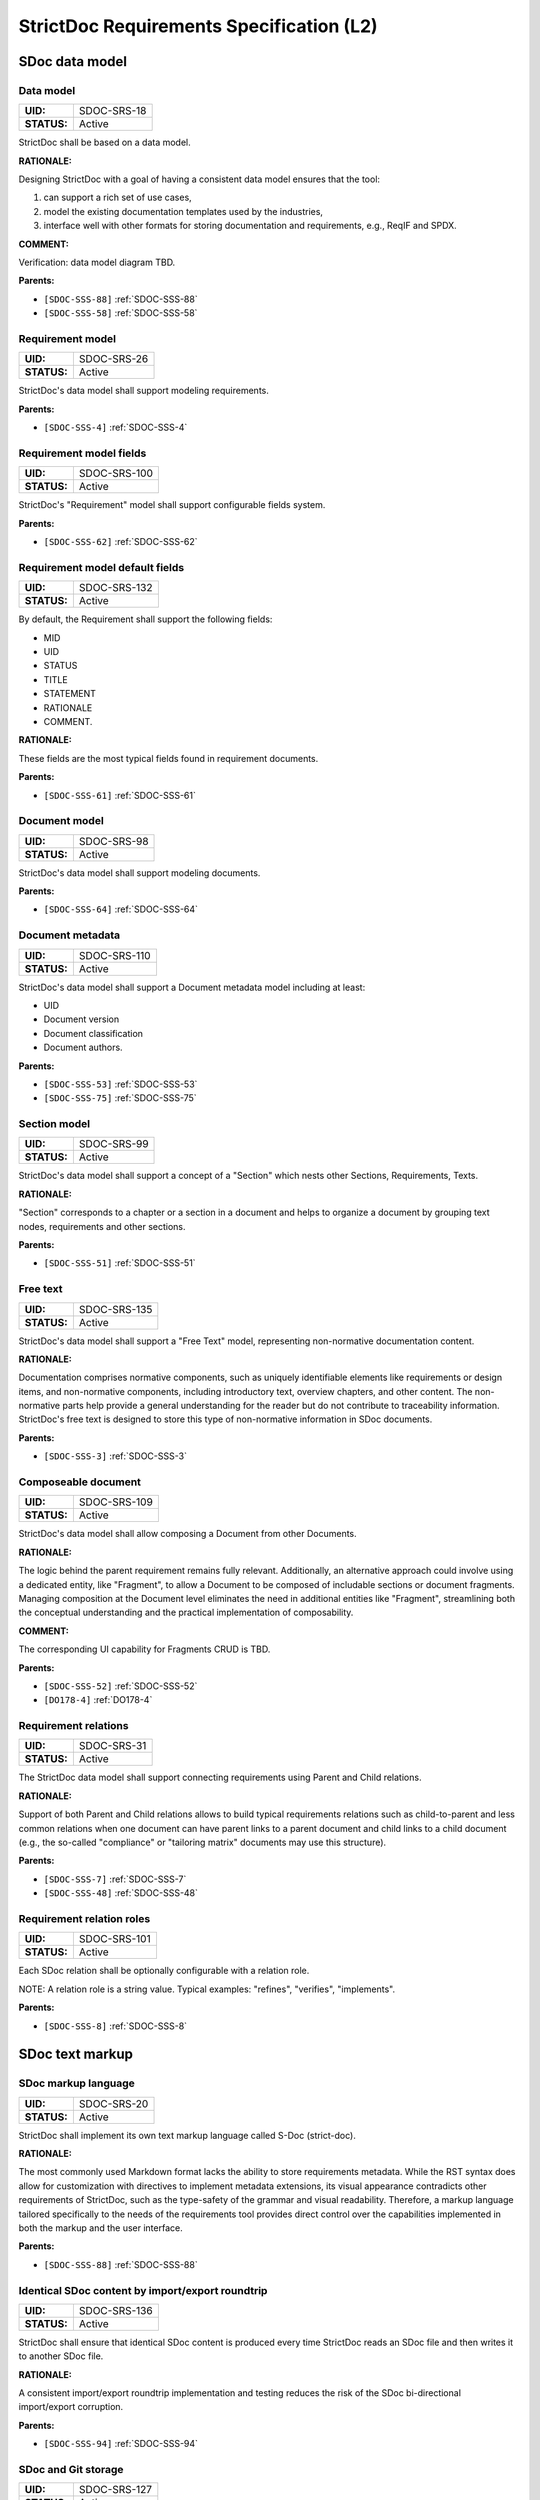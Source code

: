 StrictDoc Requirements Specification (L2)
$$$$$$$$$$$$$$$$$$$$$$$$$$$$$$$$$$$$$$$$$

SDoc data model
===============

.. _SDOC-SRS-18:

Data model
----------

.. list-table::
    :align: left
    :header-rows: 0

    * - **UID:**
      - SDOC-SRS-18
    * - **STATUS:**
      - Active

StrictDoc shall be based on a data model.

**RATIONALE:**

Designing StrictDoc with a goal of having a consistent data model ensures that the tool:

1) can support a rich set of use cases,
2) model the existing documentation templates used by the industries,
3) interface well with other formats for storing documentation and requirements, e.g., ReqIF and SPDX.

**COMMENT:**

Verification: data model diagram TBD.

**Parents:**

- ``[SDOC-SSS-88]`` :ref:`SDOC-SSS-88`
- ``[SDOC-SSS-58]`` :ref:`SDOC-SSS-58`

.. _SDOC-SRS-26:

Requirement model
-----------------

.. list-table::
    :align: left
    :header-rows: 0

    * - **UID:**
      - SDOC-SRS-26
    * - **STATUS:**
      - Active

StrictDoc's data model shall support modeling requirements.

**Parents:**

- ``[SDOC-SSS-4]`` :ref:`SDOC-SSS-4`

.. _SDOC-SRS-100:

Requirement model fields
------------------------

.. list-table::
    :align: left
    :header-rows: 0

    * - **UID:**
      - SDOC-SRS-100
    * - **STATUS:**
      - Active

StrictDoc's "Requirement" model shall support configurable fields system.

**Parents:**

- ``[SDOC-SSS-62]`` :ref:`SDOC-SSS-62`

.. _SDOC-SRS-132:

Requirement model default fields
--------------------------------

.. list-table::
    :align: left
    :header-rows: 0

    * - **UID:**
      - SDOC-SRS-132
    * - **STATUS:**
      - Active

By default, the Requirement shall support the following fields:

- MID
- UID
- STATUS
- TITLE
- STATEMENT
- RATIONALE
- COMMENT.

**RATIONALE:**

These fields are the most typical fields found in requirement documents.

**Parents:**

- ``[SDOC-SSS-61]`` :ref:`SDOC-SSS-61`

.. _SDOC-SRS-98:

Document model
--------------

.. list-table::
    :align: left
    :header-rows: 0

    * - **UID:**
      - SDOC-SRS-98
    * - **STATUS:**
      - Active

StrictDoc's data model shall support modeling documents.

**Parents:**

- ``[SDOC-SSS-64]`` :ref:`SDOC-SSS-64`

.. _SDOC-SRS-110:

Document metadata
-----------------

.. list-table::
    :align: left
    :header-rows: 0

    * - **UID:**
      - SDOC-SRS-110
    * - **STATUS:**
      - Active

StrictDoc's data model shall support a Document metadata model including at least:

- UID
- Document version
- Document classification
- Document authors.

**Parents:**

- ``[SDOC-SSS-53]`` :ref:`SDOC-SSS-53`
- ``[SDOC-SSS-75]`` :ref:`SDOC-SSS-75`

.. _SDOC-SRS-99:

Section model
-------------

.. list-table::
    :align: left
    :header-rows: 0

    * - **UID:**
      - SDOC-SRS-99
    * - **STATUS:**
      - Active

StrictDoc's data model shall support a concept of a "Section" which nests other Sections, Requirements, Texts.

**RATIONALE:**

"Section" corresponds to a chapter or a section in a document and helps to organize a document by grouping text nodes, requirements and other sections.

**Parents:**

- ``[SDOC-SSS-51]`` :ref:`SDOC-SSS-51`

.. _SDOC-SRS-135:

Free text
---------

.. list-table::
    :align: left
    :header-rows: 0

    * - **UID:**
      - SDOC-SRS-135
    * - **STATUS:**
      - Active

StrictDoc's data model shall support a "Free Text" model, representing non-normative documentation content.

**RATIONALE:**

Documentation comprises normative components, such as uniquely identifiable elements like requirements or design items, and non-normative components, including introductory text, overview chapters, and other content. The non-normative parts help provide a general understanding for the reader but do not contribute to traceability information. StrictDoc's free text is designed to store this type of non-normative information in SDoc documents.

**Parents:**

- ``[SDOC-SSS-3]`` :ref:`SDOC-SSS-3`

.. _SDOC-SRS-109:

Composeable document
--------------------

.. list-table::
    :align: left
    :header-rows: 0

    * - **UID:**
      - SDOC-SRS-109
    * - **STATUS:**
      - Active

StrictDoc's data model shall allow composing a Document from other Documents.

**RATIONALE:**

The logic behind the parent requirement remains fully relevant. Additionally, an alternative approach could involve using a dedicated entity, like "Fragment", to allow a Document to be composed of includable sections or document fragments. Managing composition at the Document level eliminates the need in additional entities like "Fragment", streamlining both the conceptual understanding and the practical implementation of composability.

**COMMENT:**

The corresponding UI capability for Fragments CRUD is TBD.

**Parents:**

- ``[SDOC-SSS-52]`` :ref:`SDOC-SSS-52`
- ``[DO178-4]`` :ref:`DO178-4`

.. _SDOC-SRS-31:

Requirement relations
---------------------

.. list-table::
    :align: left
    :header-rows: 0

    * - **UID:**
      - SDOC-SRS-31
    * - **STATUS:**
      - Active

The StrictDoc data model shall support connecting requirements using Parent and Child relations.

**RATIONALE:**

Support of both Parent and Child relations allows to build typical requirements relations such as child-to-parent and less common relations when one document can have parent links to a parent document and child links to a child document (e.g., the so-called "compliance" or "tailoring matrix" documents may use this structure).

**Parents:**

- ``[SDOC-SSS-7]`` :ref:`SDOC-SSS-7`
- ``[SDOC-SSS-48]`` :ref:`SDOC-SSS-48`

.. _SDOC-SRS-101:

Requirement relation roles
--------------------------

.. list-table::
    :align: left
    :header-rows: 0

    * - **UID:**
      - SDOC-SRS-101
    * - **STATUS:**
      - Active

Each SDoc relation shall be optionally configurable with a relation role.

NOTE: A relation role is a string value. Typical examples: "refines", "verifies", "implements".

**Parents:**

- ``[SDOC-SSS-8]`` :ref:`SDOC-SSS-8`

SDoc text markup
================

.. _SDOC-SRS-20:

SDoc markup language
--------------------

.. list-table::
    :align: left
    :header-rows: 0

    * - **UID:**
      - SDOC-SRS-20
    * - **STATUS:**
      - Active

StrictDoc shall implement its own text markup language called S-Doc (strict-doc).

**RATIONALE:**

The most commonly used Markdown format lacks the ability to store requirements metadata. While the RST syntax does allow for customization with directives to implement metadata extensions, its visual appearance contradicts other requirements of StrictDoc, such as the type-safety of the grammar and visual readability. Therefore, a markup language tailored specifically to the needs of the requirements tool provides direct control over the capabilities implemented in both the markup and the user interface.

**Parents:**

- ``[SDOC-SSS-88]`` :ref:`SDOC-SSS-88`

.. _SDOC-SRS-136:

Identical SDoc content by import/export roundtrip
-------------------------------------------------

.. list-table::
    :align: left
    :header-rows: 0

    * - **UID:**
      - SDOC-SRS-136
    * - **STATUS:**
      - Active

StrictDoc shall ensure that identical SDoc content is produced every time StrictDoc reads an SDoc file and then writes it to another SDoc file.

**RATIONALE:**

A consistent import/export roundtrip implementation and testing reduces the risk of the SDoc bi-directional import/export corruption.

**Parents:**

- ``[SDOC-SSS-94]`` :ref:`SDOC-SSS-94`

.. _SDOC-SRS-127:

SDoc and Git storage
--------------------

.. list-table::
    :align: left
    :header-rows: 0

    * - **UID:**
      - SDOC-SRS-127
    * - **STATUS:**
      - Active

StrictDoc shall assume and implement capabilities for storage of SDoc files using Git version control system.

**Parents:**

- ``[SDOC-SSS-87]`` :ref:`SDOC-SSS-87`
- ``[SDOC-SSS-33]`` :ref:`SDOC-SSS-33`
- ``[SDOC-SSS-84]`` :ref:`SDOC-SSS-84`
- ``[SDOC-SSS-94]`` :ref:`SDOC-SSS-94`

.. _SDOC-SRS-104:

SDoc file extension
-------------------

.. list-table::
    :align: left
    :header-rows: 0

    * - **UID:**
      - SDOC-SRS-104
    * - **STATUS:**
      - Active

The SDoc markup content shall be stored in files with .sdoc extension.

**RATIONALE:**

Given that the name of the model is S-Doc (strict-doc), it is reasonable to make the document files have the ``.sdoc`` extension. This helps to identify the document files.

**Parents:**

- ``[SDOC-SSS-80]`` :ref:`SDOC-SSS-80`

.. _SDOC-SRS-105:

One document per one SDoc file
------------------------------

.. list-table::
    :align: left
    :header-rows: 0

    * - **UID:**
      - SDOC-SRS-105
    * - **STATUS:**
      - Active

StrictDoc's SDoc file shall represent content of a single document.

**COMMENT:**

A "Document" corresponds to a "Document" of the SDoc data model.

**Parents:**

- ``[SDOC-SSS-64]`` :ref:`SDOC-SSS-64`
- ``[DO178-1]`` :ref:`DO178-1`

.. _SDOC-SRS-19:

Fixed grammar
-------------

.. list-table::
    :align: left
    :header-rows: 0

    * - **UID:**
      - SDOC-SRS-19
    * - **STATUS:**
      - Active

StrictDoc's markup language shall be based on a well-defined grammar.

**Parents:**

- ``[DO178-2]`` :ref:`DO178-2`
- ``[SDOC-SSS-55]`` :ref:`SDOC-SSS-55`
- ``[SDOC-SSS-54]`` :ref:`SDOC-SSS-54`
- ``[SDOC-SSS-94]`` :ref:`SDOC-SSS-94`

.. _SDOC-SRS-93:

Default grammar fields
----------------------

.. list-table::
    :align: left
    :header-rows: 0

    * - **UID:**
      - SDOC-SRS-93
    * - **STATUS:**
      - Active

The StrictDoc grammar shall have at least the following fields activated by default:

- UID
- STATUS
- LINKS (references to other requirements)
- TITLE
- STATEMENT
- RATIONALE
- COMMENT.

**Parents:**

- ``[SDOC-SSS-61]`` :ref:`SDOC-SSS-61`

.. _SDOC-SRS-21:

Custom grammar / fields
-----------------------

.. list-table::
    :align: left
    :header-rows: 0

    * - **UID:**
      - SDOC-SRS-21
    * - **STATUS:**
      - Active

The SDoc markup shall support custom grammars.

**RATIONALE:**

A custom grammar allows a user to define their own configuration of requirement fields.

**Parents:**

- ``[SDOC-SSS-62]`` :ref:`SDOC-SSS-62`

.. _SDOC-SRS-122:

Importable grammars
-------------------

.. list-table::
    :align: left
    :header-rows: 0

    * - **UID:**
      - SDOC-SRS-122
    * - **STATUS:**
      - Active

StrictDoc shall support an inclusion of a grammar stored in a separate file.

**RATIONALE:**

A single grammar defined for several documents helps to standardize the structure of all documents in a documentation tree and removes the effort needed to create identical grammars all the time.

**Parents:**

- ``[DO178-9]`` :ref:`DO178-9`
- ``[SDOC-SSS-52]`` :ref:`SDOC-SSS-52`

.. _SDOC-SRS-22:

UID identifier format
---------------------

.. list-table::
    :align: left
    :header-rows: 0

    * - **UID:**
      - SDOC-SRS-22
    * - **STATUS:**
      - Active

The SDoc markup shall only accept UID identifiers that consist of alphanumeric characters separated by a limited set of ("_", "-", ".") characters (TBD).

**RATIONALE:**

A standardized UID format supports easier unique identification of requirements. It is easier to visually identify UIDs that look similar and common to a given industry.

**COMMENT:**

This requirement may need a revision to accommodate for more UID formats.

**Parents:**

- ``[SDOC-SSS-89]`` :ref:`SDOC-SSS-89`

.. _SDOC-SRS-24:

Support RST markup
------------------

.. list-table::
    :align: left
    :header-rows: 0

    * - **UID:**
      - SDOC-SRS-24
    * - **STATUS:**
      - Active

StrictDoc shall support the RST markup.

**Parents:**

- ``[SDOC-SSS-63]`` :ref:`SDOC-SSS-63`

.. _SDOC-SRS-27:

MathJAX
-------

.. list-table::
    :align: left
    :header-rows: 0

    * - **UID:**
      - SDOC-SRS-27
    * - **STATUS:**
      - Active

StrictDoc's markup shall enable support integration with MathJax.

**Parents:**

- ``[SDOC-SSS-63]`` :ref:`SDOC-SSS-63`

.. _SDOC-SRS-23:

No indentation
--------------

.. list-table::
    :align: left
    :header-rows: 0

    * - **UID:**
      - SDOC-SRS-23
    * - **STATUS:**
      - Active

SDoc text markup blocks shall all start from column 1, i.e., the nesting of the blocks is not allowed.

**RATIONALE:**

Nesting large text blocks of free text and requirements compromises readability.

**Parents:**

- ``[SDOC-SSS-55]`` :ref:`SDOC-SSS-55`

.. _SDOC-SRS-25:

Type-safe fields
----------------

.. list-table::
    :align: left
    :header-rows: 0

    * - **UID:**
      - SDOC-SRS-25
    * - **STATUS:**
      - Active

SDoc markup shall provide "type safety" for all fields.

NOTE: "Type safety" means that each field has a type and a corresponding set of validation checks.

**Parents:**

- ``[SDOC-SSS-55]`` :ref:`SDOC-SSS-55`
- ``[SDOC-SSS-94]`` :ref:`SDOC-SSS-94`

.. _SECTION-SRS-Graph-database:

Graph database
==============

.. _SDOC-SRS-28:

Traceability index
------------------

.. list-table::
    :align: left
    :header-rows: 0

    * - **UID:**
      - SDOC-SRS-28
    * - **STATUS:**
      - Active

StrictDoc shall maintain a complete Traceability Index of all documentation- and requirements-related information available in a project tree.

**Parents:**

- ``[SDOC-SSS-7]`` :ref:`SDOC-SSS-7`

.. _SDOC-SRS-29:

Uniqueness UID in tree
----------------------

.. list-table::
    :align: left
    :header-rows: 0

    * - **UID:**
      - SDOC-SRS-29
    * - **STATUS:**
      - Active

For each requirement node, the Traceability Index shall ensure its uniqueness throughout the node's lifecycle.

**RATIONALE:**

The requirement ensures that the Traceability Index takes of care of validating the uniqueness of all nodes in a document/requirements graph.

**Parents:**

- ``[SDOC-SSS-89]`` :ref:`SDOC-SSS-89`
- ``[SDOC-SSS-94]`` :ref:`SDOC-SSS-94`

.. _SDOC-SRS-30:

Detect links cycles
-------------------

.. list-table::
    :align: left
    :header-rows: 0

    * - **UID:**
      - SDOC-SRS-30
    * - **STATUS:**
      - Active

The Traceability Index shall detect cycles between requirements.

**Parents:**

- ``[SDOC-SSS-47]`` :ref:`SDOC-SSS-47`
- ``[SDOC-SSS-94]`` :ref:`SDOC-SSS-94`

.. _SDOC-SRS-32:

Link document nodes
-------------------

.. list-table::
    :align: left
    :header-rows: 0

    * - **UID:**
      - SDOC-SRS-32
    * - **STATUS:**
      - Active

The Traceability Index shall recognize and maintain the relations between all documents of a project tree.

**RATIONALE:**

The relations between all documents are a summary of all relations between these documents' requirements. This information is useful for:

1) Structural analysis of a requirements/documents graph.
2) Incremental regeneration of only those documents whose content was modified.

**Parents:**

- ``[SDOC-SSS-47]`` :ref:`SDOC-SSS-47`
- ``[SDOC-SSS-13]`` :ref:`SDOC-SSS-13`
- ``[SDOC-SSS-14]`` :ref:`SDOC-SSS-14`

.. _SDOC-SRS-102:

Automatic resolution of reverse relations
-----------------------------------------

.. list-table::
    :align: left
    :header-rows: 0

    * - **UID:**
      - SDOC-SRS-102
    * - **STATUS:**
      - Active

The StrictDoc's graph database shall maintain the requirement relations and their reverse relations as follows:

- For a Parent relation, the database shall calculate the reverse Child relation.
- For a Child relation, the database shall calculate the reverse Parent relation.

**RATIONALE:**

The calculation of the reverse relations allows the user interface code to get and display both requirement's parent and child relations.

**COMMENT:**

Example: If a child requirement REQ-002 has a parent requirement REQ-001, the graph database first reads the link ``REQ-002 -Parent> REQ-001``, then it creates a corresponding ``REQ-001 -Child> REQ-002`` on the go. Both relations can be queried as follows, in pseudocode:

.. code-block::

    get_parent_requirements(REQ-002) == [REQ-001]
    get_children_requirements(REQ-001) == [REQ-002]

**Parents:**

- ``[SDOC-SSS-71]`` :ref:`SDOC-SSS-71`
- ``[SDOC-SSS-48]`` :ref:`SDOC-SSS-48`

Documentation tree
==================

.. _SDOC-SRS-115:

Finding documents recursively
-----------------------------

.. list-table::
    :align: left
    :header-rows: 0

    * - **UID:**
      - SDOC-SRS-115
    * - **STATUS:**
      - Active

StrictDoc shall discover SDoc documents recursively based on a specified input path.

**RATIONALE:**

Recursive search allows working with documents located in multiple folders, potentially spanning over several Git repositories.

**Parents:**

- ``[SDOC-SSS-34]`` :ref:`SDOC-SSS-34`
- ``[DO178-3]`` :ref:`DO178-3`

.. _SECTION-SRS-Web-HTML-frontend:

Web/HTML frontend
=================

.. _SECTION-SRS-General-export-requirements-2:

General export requirements
---------------------------

.. _SDOC-SRS-49:

Export to static HTML website
~~~~~~~~~~~~~~~~~~~~~~~~~~~~~

.. list-table::
    :align: left
    :header-rows: 0

    * - **UID:**
      - SDOC-SRS-49
    * - **STATUS:**
      - Active

StrictDoc shall support generating requirements documentation into static HTML.

**Parents:**

- ``[SDOC-SSS-30]`` :ref:`SDOC-SSS-30`

.. _SDOC-SRS-50:

Web interface
~~~~~~~~~~~~~

.. list-table::
    :align: left
    :header-rows: 0

    * - **UID:**
      - SDOC-SRS-50
    * - **STATUS:**
      - Active

StrictDoc shall provide a web interface.

**Parents:**

- ``[SDOC-SSS-31]`` :ref:`SDOC-SSS-31`
- ``[DO178-6]`` :ref:`DO178-6`
- ``[SDOC-SSS-79]`` :ref:`SDOC-SSS-79`
- ``[SDOC-SSS-80]`` :ref:`SDOC-SSS-80`

.. _SDOC-SRS-51:

Export to printable HTML pages (HTML2PDF)
~~~~~~~~~~~~~~~~~~~~~~~~~~~~~~~~~~~~~~~~~

.. list-table::
    :align: left
    :header-rows: 0

    * - **UID:**
      - SDOC-SRS-51
    * - **STATUS:**
      - Active

StrictDoc shall provide export to printable HTML pages.

**Parents:**

- ``[DO178-5]`` :ref:`DO178-5`

.. _SDOC-SRS-48:

Preserve generated file names
~~~~~~~~~~~~~~~~~~~~~~~~~~~~~

.. list-table::
    :align: left
    :header-rows: 0

    * - **UID:**
      - SDOC-SRS-48
    * - **STATUS:**
      - Active

For all export operations, StrictDoc shall maintain the original filenames of the documents when producing output files.

**RATIONALE:**

Name preservation helps to visually identify which input file an output file corresponds to.

**Parents:**

- ``[SDOC-SSS-80]`` :ref:`SDOC-SSS-80`

.. _SECTION-SRS-Screen-Project-tree:

Screen: Project tree
--------------------

.. _SDOC-SRS-53:

View project tree
~~~~~~~~~~~~~~~~~

.. list-table::
    :align: left
    :header-rows: 0

    * - **UID:**
      - SDOC-SRS-53
    * - **STATUS:**
      - Active

StrictDoc's "Project tree" screen shall provide browsing of a documentation project tree.

**RATIONALE:**

This screen is the main tool for visualizing the project tree structure.

**Parents:**

- ``[SDOC-SSS-91]`` :ref:`SDOC-SSS-91`

.. _SDOC-SRS-107:

Create document
~~~~~~~~~~~~~~~

.. list-table::
    :align: left
    :header-rows: 0

    * - **UID:**
      - SDOC-SRS-107
    * - **STATUS:**
      - Active

StrictDoc's Project Tree screen shall allow creating documents.

**Parents:**

- ``[SDOC-SSS-3]`` :ref:`SDOC-SSS-3`

.. _SDOC-SRS-108:

Delete document
~~~~~~~~~~~~~~~

.. list-table::
    :align: left
    :header-rows: 0

    * - **UID:**
      - SDOC-SRS-108
    * - **STATUS:**
      - Active

StrictDoc's Project Tree screen shall allow deleting documents.

**Parents:**

- ``[SDOC-SSS-3]`` :ref:`SDOC-SSS-3`

.. _SECTION-SRS-Screen-Document-DOC:

Screen: Document (DOC)
----------------------

.. _SDOC-SRS-54:

Read document
~~~~~~~~~~~~~

.. list-table::
    :align: left
    :header-rows: 0

    * - **UID:**
      - SDOC-SRS-54
    * - **STATUS:**
      - Active

StrictDoc's Document screen shall allow reading documents.

**Parents:**

- ``[SDOC-SSS-3]`` :ref:`SDOC-SSS-3`

.. _SDOC-SRS-106:

Update document
~~~~~~~~~~~~~~~

.. list-table::
    :align: left
    :header-rows: 0

    * - **UID:**
      - SDOC-SRS-106
    * - **STATUS:**
      - Active

StrictDoc's Document screen shall allow updating documents.

**Parents:**

- ``[SDOC-SSS-3]`` :ref:`SDOC-SSS-3`

.. _SDOC-SRS-55:

Edit requirement nodes
~~~~~~~~~~~~~~~~~~~~~~

.. list-table::
    :align: left
    :header-rows: 0

    * - **UID:**
      - SDOC-SRS-55
    * - **STATUS:**
      - Active

StrictDoc's Document screen shall allow editing requirements.

**Parents:**

- ``[SDOC-SSS-4]`` :ref:`SDOC-SSS-4`

.. _SDOC-SRS-92:

Move requirement / section nodes within document
~~~~~~~~~~~~~~~~~~~~~~~~~~~~~~~~~~~~~~~~~~~~~~~~

.. list-table::
    :align: left
    :header-rows: 0

    * - **UID:**
      - SDOC-SRS-92
    * - **STATUS:**
      - Active

StrictDoc's Document screen shall provide a capability to move the nodes within a document.

**RATIONALE:**

Moving the nodes within a document is a convenience feature that speeds up the requirements editing process significantly.

**Parents:**

- ``[SDOC-SSS-5]`` :ref:`SDOC-SSS-5`

.. _SDOC-SRS-56:

Edit Document grammar
~~~~~~~~~~~~~~~~~~~~~

.. list-table::
    :align: left
    :header-rows: 0

    * - **UID:**
      - SDOC-SRS-56
    * - **STATUS:**
      - Active

StrictDoc's screen shall allow editing a document's grammar.

**RATIONALE:**

Editing document grammar allows a user to customize the requirements fields.

**Parents:**

- ``[SDOC-SSS-62]`` :ref:`SDOC-SSS-62`

.. _SDOC-SRS-57:

Edit Document options
~~~~~~~~~~~~~~~~~~~~~

.. list-table::
    :align: left
    :header-rows: 0

    * - **UID:**
      - SDOC-SRS-57
    * - **STATUS:**
      - Active

StrictDoc's Document screen shall provide controls for configuring the document-specific options.

**Parents:**

- ``[SDOC-SSS-93]`` :ref:`SDOC-SSS-93`

.. _SDOC-SRS-96:

Auto-generate requirements UIDs
~~~~~~~~~~~~~~~~~~~~~~~~~~~~~~~

.. list-table::
    :align: left
    :header-rows: 0

    * - **UID:**
      - SDOC-SRS-96
    * - **STATUS:**
      - Progress

StrictDoc's Document screen shall provide controls for automatic generation of requirements UIDs.

**Parents:**

- ``[SDOC-SSS-6]`` :ref:`SDOC-SSS-6`
- ``[SDOC-SSS-80]`` :ref:`SDOC-SSS-80`

.. _SDOC-SRS-59:

Buttons to copy text to buffer
~~~~~~~~~~~~~~~~~~~~~~~~~~~~~~

.. list-table::
    :align: left
    :header-rows: 0

    * - **UID:**
      - SDOC-SRS-59
    * - **STATUS:**
      - Active

StrictDoc shall provide a "copy text to buffer" button for all requirement's text fields.

**Parents:**

- ``[SDOC-SSS-80]`` :ref:`SDOC-SSS-80`

.. _SECTION-SRS-Screen-Table-TBL:

Screen: Table (TBL)
-------------------

.. _SDOC-SRS-62:

View TBL screen
~~~~~~~~~~~~~~~

.. list-table::
    :align: left
    :header-rows: 0

    * - **UID:**
      - SDOC-SRS-62
    * - **STATUS:**
      - Active

StrictDoc's Table screen shall allow reading documents in a table-like manner.

**Parents:**

- ``[SDOC-SSS-73]`` :ref:`SDOC-SSS-73`

.. _SECTION-SRS-Screen-Traceability-TR:

Screen: Traceability (TR)
-------------------------

.. _SDOC-SRS-65:

View TR screen
~~~~~~~~~~~~~~

.. list-table::
    :align: left
    :header-rows: 0

    * - **UID:**
      - SDOC-SRS-65
    * - **STATUS:**
      - Active

StrictDoc shall provide a single document-level traceability screen.

NOTE: This screen helps to read a document like a normal document while the traceability to this document's parent and child elements is visible at the same time.

**Parents:**

- ``[SDOC-SSS-28]`` :ref:`SDOC-SSS-28`

.. _SECTION-SRS-Screen-Deep-traceability-DTR:

Screen: Deep traceability (DTR)
-------------------------------

.. _SDOC-SRS-66:

View DTR screen
~~~~~~~~~~~~~~~

.. list-table::
    :align: left
    :header-rows: 0

    * - **UID:**
      - SDOC-SRS-66
    * - **STATUS:**
      - Active

StrictDoc shall provide a deep traceability screen.

**Parents:**

- ``[DO178-12]`` :ref:`DO178-12`

Screen: Project statistics
--------------------------

.. _SDOC-SRS-97:

Display project statistics
~~~~~~~~~~~~~~~~~~~~~~~~~~

.. list-table::
    :align: left
    :header-rows: 0

    * - **UID:**
      - SDOC-SRS-97
    * - **STATUS:**
      - Active

StrictDoc shall provide a Project Statistics screen that displays the following project information:

- Project title
- Date of generation
- Git revision
- Total documents
- Total requirements
- Requirements status breakdown
- Total number of TBD/TBC found in documents.

**RATIONALE:**

TBD

**Parents:**

- ``[SDOC-SSS-49]`` :ref:`SDOC-SSS-49`
- ``[DO178-12]`` :ref:`DO178-12`
- ``[SDOC-SSS-29]`` :ref:`SDOC-SSS-29`

Screen: Traceability matrix
---------------------------

.. _SDOC-SRS-112:

Traceability matrix
~~~~~~~~~~~~~~~~~~~

.. list-table::
    :align: left
    :header-rows: 0

    * - **UID:**
      - SDOC-SRS-112
    * - **STATUS:**
      - Active

StrictDoc shall provide a traceability matrix screen.

**Parents:**

- ``[SDOC-SSS-28]`` :ref:`SDOC-SSS-28`
- ``[DO178-10]`` :ref:`DO178-10`
- ``[DO178-12]`` :ref:`DO178-12`

Screen: Project tree diff
-------------------------

.. _SDOC-SRS-111:

Project tree diff
~~~~~~~~~~~~~~~~~

.. list-table::
    :align: left
    :header-rows: 0

    * - **UID:**
      - SDOC-SRS-111
    * - **STATUS:**
      - Active

StrictDoc shall provide a project tree diff screen.

**Parents:**

- ``[SDOC-SSS-75]`` :ref:`SDOC-SSS-75`
- ``[SDOC-SSS-74]`` :ref:`SDOC-SSS-74`
- ``[DO178-15]`` :ref:`DO178-15`

.. _SECTION-SRS-Requirements-to-source-traceability:

Requirements-to-source traceability
===================================

.. _SDOC-SRS-33:

Link requirements with source files
-----------------------------------

.. list-table::
    :align: left
    :header-rows: 0

    * - **UID:**
      - SDOC-SRS-33
    * - **STATUS:**
      - Active

StrictDoc shall support bi-directional linking requirements with source files.

**Parents:**

- ``[SDOC-SSS-72]`` :ref:`SDOC-SSS-72`

.. _SDOC-SRS-34:

Annotate source file
--------------------

.. list-table::
    :align: left
    :header-rows: 0

    * - **UID:**
      - SDOC-SRS-34
    * - **STATUS:**
      - Active

StrictDoc shall support a dedicated markup language for annotating source code with links referencing the requirements.

**Parents:**

- ``[SDOC-SSS-72]`` :ref:`SDOC-SSS-72`

.. _SDOC-SRS-124:

Single-line code marker
-----------------------

.. list-table::
    :align: left
    :header-rows: 0

    * - **UID:**
      - SDOC-SRS-124
    * - **STATUS:**
      - Active

StrictDoc's source file marker syntax shall support single-line markers.

NOTE: A single-line marker points to a single line in a source file.

**RATIONALE:**

The advantage of a single-line marker compared to a range marker is that a single-line marker is not intrusive and does not clutter source code. Such a single-marker can be kept in a comment to a function (e.g., Doxygen), not in the function body.

**Parents:**

- ``[SDOC-SSS-72]`` :ref:`SDOC-SSS-72`

.. _SDOC-SRS-35:

Generate source coverage
------------------------

.. list-table::
    :align: left
    :header-rows: 0

    * - **UID:**
      - SDOC-SRS-35
    * - **STATUS:**
      - Active

StrictDoc shall generate project source code coverage information.

NOTE: Source code information can be visualized using both web or CLI interfaces.

**Parents:**

- ``[SDOC-SSS-72]`` :ref:`SDOC-SSS-72`
- ``[DO178-13]`` :ref:`DO178-13`

.. _SDOC-SRS-36:

Generate source file traceability
---------------------------------

.. list-table::
    :align: left
    :header-rows: 0

    * - **UID:**
      - SDOC-SRS-36
    * - **STATUS:**
      - Active

StrictDoc shall generate single file traceability information.

**RATIONALE:**

With this capability in place, it is possible to focus on a single implementation file's links to requirements which helps in the code reviews and inspections.

**Parents:**

- ``[SDOC-SSS-72]`` :ref:`SDOC-SSS-72`

.. _SECTION-SRS-Export-import-formats:

Export/import formats
=====================

.. _SECTION-SRS-RST:

RST
---

.. _SDOC-SRS-70:

Export to RST
~~~~~~~~~~~~~

.. list-table::
    :align: left
    :header-rows: 0

    * - **UID:**
      - SDOC-SRS-70
    * - **STATUS:**
      - Active

StrictDoc shall allow exporting SDoc content to the RST format.

**RATIONALE:**

Exporting SDoc content to RST enables:

1) Generating RST to Sphinx HTML documentation.
2) Generating RST to PDF using Sphinx/LaTeX.

**Parents:**

- ``[DO178-5]`` :ref:`DO178-5`
- ``[DO178-16]`` :ref:`DO178-16`

.. _SDOC-SRS-71:

Docutils
~~~~~~~~

.. list-table::
    :align: left
    :header-rows: 0

    * - **UID:**
      - SDOC-SRS-71
    * - **STATUS:**
      - Active

StrictDoc shall generate RST markup to HTML using Docutils.

**RATIONALE:**

Docutils is the most mature RST-to-HTML converter.

**COMMENT:**

TBD: Move this to design decisions.

**Parents:**

- ``[DO178-5]`` :ref:`DO178-5`
- ``[DO178-16]`` :ref:`DO178-16`

.. _SECTION-SRS-ReqIF:

ReqIF
-----

.. _SDOC-SRS-72:

Export/import from/to ReqIF
~~~~~~~~~~~~~~~~~~~~~~~~~~~

.. list-table::
    :align: left
    :header-rows: 0

    * - **UID:**
      - SDOC-SRS-72
    * - **STATUS:**
      - Progress

StrictDoc shall support exporting/importing requirements content from/to ReqIF format.

**Parents:**

- ``[SDOC-SSS-58]`` :ref:`SDOC-SSS-58`

.. _SDOC-SRS-73:

Standalone ReqIF layer
~~~~~~~~~~~~~~~~~~~~~~

.. list-table::
    :align: left
    :header-rows: 0

    * - **UID:**
      - SDOC-SRS-73
    * - **STATUS:**
      - Active

StrictDoc shall maintain the core ReqIF implementation as a separate software component.

**RATIONALE:**

ReqIF is a well-defined standard which exists independently of StrictDoc's development. It is reasonable to maintain the ReqIF codebase as a separate software component to allow independent development and easier maintainability.

**Parents:**

- ``[SDOC-SSS-90]`` :ref:`SDOC-SSS-90`

.. _SECTION-SRS-Excel:

Excel and CSV
-------------

.. _SDOC-SRS-74:

Export to Excel
~~~~~~~~~~~~~~~

.. list-table::
    :align: left
    :header-rows: 0

    * - **UID:**
      - SDOC-SRS-74
    * - **STATUS:**
      - Active

StrictDoc shall allow exporting SDoc documents to Excel, one Excel sheet per document.

**Parents:**

- ``[SDOC-SSS-60]`` :ref:`SDOC-SSS-60`

.. _SDOC-SRS-134:

Selected fields export
~~~~~~~~~~~~~~~~~~~~~~

.. list-table::
    :align: left
    :header-rows: 0

    * - **UID:**
      - SDOC-SRS-134
    * - **STATUS:**
      - Active

StrictDoc Excel export shall allow exporting SDoc documents to Excel with only selected fields.

**Parents:**

- ``[SDOC-SSS-60]`` :ref:`SDOC-SSS-60`

.. _SECTION-SRS-Graphviz-Dot-export:

Graphviz/Dot export
-------------------

.. _SDOC-SRS-90:

Export to Graphviz/Dot
~~~~~~~~~~~~~~~~~~~~~~

.. list-table::
    :align: left
    :header-rows: 0

    * - **UID:**
      - SDOC-SRS-90
    * - **STATUS:**
      - Active

StrictDoc shall support exporting requirements information to PDF format using Graphviz.

**RATIONALE:**

Graphviz is one of the most capable tools for visualizing graph information, which makes it a perfect tool for visualizing requirements graphs create in StrictDoc.

**Parents:**

- ``[SDOC-SSS-56]`` :ref:`SDOC-SSS-56`

.. _SECTION-SRS-Command-line-interface:

Command-line interface
======================

General CLI requirements
------------------------

.. _SDOC-SRS-103:

Command-line interface
~~~~~~~~~~~~~~~~~~~~~~

.. list-table::
    :align: left
    :header-rows: 0

    * - **UID:**
      - SDOC-SRS-103
    * - **STATUS:**
      - Active

StrictDoc shall provide a command-line interface.

**Parents:**

- ``[SDOC-SSS-32]`` :ref:`SDOC-SSS-32`

.. _SECTION-SRS-Command-Manage:

Command: Manage
---------------

.. _SECTION-SRS-Command-Auto-UID:

Command: Auto UID
~~~~~~~~~~~~~~~~~

.. _SDOC-SRS-85:

Auto-generate requirements UIDs
^^^^^^^^^^^^^^^^^^^^^^^^^^^^^^^

.. list-table::
    :align: left
    :header-rows: 0

    * - **UID:**
      - SDOC-SRS-85
    * - **STATUS:**
      - Active

StrictDoc shall allow automatic generation of requirements UIDs.

**Parents:**

- ``[SDOC-SSS-6]`` :ref:`SDOC-SSS-6`

Python API
==========

.. _SDOC-SRS-125:

StrictDoc Python API
--------------------

.. list-table::
    :align: left
    :header-rows: 0

    * - **UID:**
      - SDOC-SRS-125
    * - **STATUS:**
      - Active

StrictDoc shall provide a Python API for its core functions:

- Reading SDoc files
- Creating traceability graph
- Generating HTML exports
- Converting SDoc to other formats.

**Parents:**

- ``[SDOC-SSS-79]`` :ref:`SDOC-SSS-79`
- ``[SDOC-SSS-86]`` :ref:`SDOC-SSS-86`
- ``[SDOC-SSS-87]`` :ref:`SDOC-SSS-87`

Web server
==========

.. _SDOC-SRS-126:

Web server
----------

.. list-table::
    :align: left
    :header-rows: 0

    * - **UID:**
      - SDOC-SRS-126
    * - **STATUS:**
      - Active

StrictDoc shall provide a web server.

**RATIONALE:**

A web server is a precondition for StrictDoc's web interface. A web server can be available to a single user on their local machine or it can be deployed to a network and be made accessible by several computers.

**Parents:**

- ``[SDOC-SSS-83]`` :ref:`SDOC-SSS-83`

User experience
===============

.. _SECTION-SSRS-Strict-mode-by-default:

Strict mode by default
----------------------

.. _SDOC-SRS-6:

Warnings are errors
~~~~~~~~~~~~~~~~~~~

.. list-table::
    :align: left
    :header-rows: 0

    * - **UID:**
      - SDOC-SRS-6
    * - **STATUS:**
      - Active

StrictDoc's default mode of operation shall treat all warnings as errors.

**Parents:**

- ``[SDOC-SSS-78]`` :ref:`SDOC-SSS-78`

.. _SECTION-SRS-Configurability:

Configurability
===============

.. _SDOC-SRS-37:

strictdoc.toml file
-------------------

.. list-table::
    :align: left
    :header-rows: 0

    * - **UID:**
      - SDOC-SRS-37
    * - **STATUS:**
      - Active

StrictDoc shall support a configuration of project-level options through a TOML file named ``strictdoc.toml``.

**Parents:**

- ``[SDOC-SSS-92]`` :ref:`SDOC-SSS-92`

.. _SDOC-SRS-39:

Feature toggles
---------------

.. list-table::
    :align: left
    :header-rows: 0

    * - **UID:**
      - SDOC-SRS-39
    * - **STATUS:**
      - Active

StrictDoc shall allow a user to select a subset of StrictDoc's available features by listing them in the ``strictdoc.toml`` file.

**Parents:**

- ``[SDOC-SSS-92]`` :ref:`SDOC-SSS-92`

.. _SDOC-SRS-119:

'Host' parameter
----------------

.. list-table::
    :align: left
    :header-rows: 0

    * - **UID:**
      - SDOC-SRS-119
    * - **STATUS:**
      - Active

StrictDoc shall support configuring a host/port on which the StrictDoc web server is run.

**Parents:**

- ``[DO178-8]`` :ref:`DO178-8`

.. _SECTION-SSRS-Performance:

Performance
===========

.. _SDOC-SRS-1:

Process-based parallelization
-----------------------------

.. list-table::
    :align: left
    :header-rows: 0

    * - **UID:**
      - SDOC-SRS-1
    * - **STATUS:**
      - Active

StrictDoc shall support process-based parallelization for time-critical tasks.

**RATIONALE:**

Process-based parallelization can provide a good speed-up when several large documents have to be generated.

**Parents:**

- ``[SDOC-SSS-13]`` :ref:`SDOC-SSS-13`
- ``[SDOC-SSS-14]`` :ref:`SDOC-SSS-14`

.. _SDOC-SRS-95:

Caching of parsed SDoc documents
--------------------------------

.. list-table::
    :align: left
    :header-rows: 0

    * - **UID:**
      - SDOC-SRS-95
    * - **STATUS:**
      - Active

StrictDoc shall implement caching of parsed SDoc documents.

**Parents:**

- ``[SDOC-SSS-13]`` :ref:`SDOC-SSS-13`
- ``[SDOC-SSS-14]`` :ref:`SDOC-SSS-14`

.. _SDOC-SRS-2:

Incremental generation of documents
-----------------------------------

.. list-table::
    :align: left
    :header-rows: 0

    * - **UID:**
      - SDOC-SRS-2
    * - **STATUS:**
      - Active

StrictDoc shall support incremental generation of documents.

NOTE: "Incremental" means that only the modified documents are regenerated when StrictDoc is run repeatedly against the same project tree.

**Parents:**

- ``[SDOC-SSS-13]`` :ref:`SDOC-SSS-13`
- ``[SDOC-SSS-14]`` :ref:`SDOC-SSS-14`

.. _SDOC-SRS-3:

Caching of RST fragments
------------------------

.. list-table::
    :align: left
    :header-rows: 0

    * - **UID:**
      - SDOC-SRS-3
    * - **STATUS:**
      - Active

StrictDoc shall cache the RST fragments rendered to HTML.

**RATIONALE:**

Conversion of RST markup to HTML is a time consuming process. Caching the rendered HTML of each fragment helps to save time when rendering the HTML content.

**Parents:**

- ``[SDOC-SSS-13]`` :ref:`SDOC-SSS-13`
- ``[SDOC-SSS-14]`` :ref:`SDOC-SSS-14`

.. _SDOC-SRS-4:

On-demand loading of HTML pages
-------------------------------

.. list-table::
    :align: left
    :header-rows: 0

    * - **UID:**
      - SDOC-SRS-4
    * - **STATUS:**
      - Active

StrictDoc's web interface shall generate the HTML content only when it is directly requested by a user.

**RATIONALE:**

Generating a whole documentation tree for a user project can be time consuming. The on-demand loading ensures the "do less work" approach when it comes to rendering the HTML pages.

**Parents:**

- ``[SDOC-SSS-13]`` :ref:`SDOC-SSS-13`
- ``[SDOC-SSS-14]`` :ref:`SDOC-SSS-14`

.. _SDOC-SRS-5:

Precompiled Jinja templates
---------------------------

.. list-table::
    :align: left
    :header-rows: 0

    * - **UID:**
      - SDOC-SRS-5
    * - **STATUS:**
      - Active

StrictDoc shall support a precompilation of HTML templates.

**RATIONALE:**

The StrictDoc-exported HTML content visible to a user is assembled from numerous small HTML fragments. Precompiling the HTML templates from which the content gets rendered improves the performance of the HTML rendering.

**Parents:**

- ``[SDOC-SSS-13]`` :ref:`SDOC-SSS-13`
- ``[SDOC-SSS-14]`` :ref:`SDOC-SSS-14`

.. _SECTION-SRS-Quality-requirements:

Development process requirements
================================

General process
---------------

.. _SDOC-SRS-133:

Priority handling of critical issues in StrictDoc
~~~~~~~~~~~~~~~~~~~~~~~~~~~~~~~~~~~~~~~~~~~~~~~~~

.. list-table::
    :align: left
    :header-rows: 0

    * - **UID:**
      - SDOC-SRS-133
    * - **STATUS:**
      - Active

All critical issues reported in relation to StrictDoc shall be addressed with utmost priority.

**RATIONALE:**

Prioritizing major issues ensures StrictDoc remains stable and reliable, preventing serious problems that could compromise its performance and integrity.

**Parents:**

- ``[SDOC-SSS-78]`` :ref:`SDOC-SSS-78`

.. _SECTION-SRS-Requirements-engineering:

Requirements engineering
------------------------

.. _SDOC-SRS-128:

Requirements-based development
~~~~~~~~~~~~~~~~~~~~~~~~~~~~~~

.. list-table::
    :align: left
    :header-rows: 0

    * - **UID:**
      - SDOC-SRS-128
    * - **STATUS:**
      - Active

StrictDoc's development shall be requirements-based.

**Parents:**

- ``[SDOC-SSS-78]`` :ref:`SDOC-SSS-78`
- ``[SDOC-SSS-76]`` :ref:`SDOC-SSS-76`

.. _SDOC-SRS-91:

Self-hosted requirements
~~~~~~~~~~~~~~~~~~~~~~~~

.. list-table::
    :align: left
    :header-rows: 0

    * - **UID:**
      - SDOC-SRS-91
    * - **STATUS:**
      - Active

StrictDoc's requirements shall be written using StrictDoc.

**Parents:**

- ``[SDOC-SSS-50]`` :ref:`SDOC-SSS-50`
- ``[SDOC-SSS-78]`` :ref:`SDOC-SSS-78`

.. _SECTION-SRS-Implementation-requirements:

Implementation requirements
---------------------------

.. _SECTION-SRS-Programming-languages:

Programming languages
~~~~~~~~~~~~~~~~~~~~~

.. _SDOC-SRS-8:

Python language
^^^^^^^^^^^^^^^

.. list-table::
    :align: left
    :header-rows: 0

    * - **UID:**
      - SDOC-SRS-8
    * - **STATUS:**
      - Active

StrictDoc shall be written in Python.

**RATIONALE:**

Python has an excellent package ecosystem. It is a widely used language. It is most often the next language for C/C++ programming community when it comes to the tools development and scripting tasks.

**Parents:**

- ``[SDOC-SSS-69]`` :ref:`SDOC-SSS-69`

.. _SECTION-SRS-Cross-platform-availability:

Cross-platform availability
~~~~~~~~~~~~~~~~~~~~~~~~~~~

.. _SDOC-SRS-9:

Linux
^^^^^

.. list-table::
    :align: left
    :header-rows: 0

    * - **UID:**
      - SDOC-SRS-9
    * - **STATUS:**
      - Active

StrictDoc shall support the Linux operating systems.

**Parents:**

- ``[SDOC-SSS-67]`` :ref:`SDOC-SSS-67`

.. _SDOC-SRS-10:

macOS
^^^^^

.. list-table::
    :align: left
    :header-rows: 0

    * - **UID:**
      - SDOC-SRS-10
    * - **STATUS:**
      - Active

StrictDoc shall support the macOS operating system.

**Parents:**

- ``[SDOC-SSS-67]`` :ref:`SDOC-SSS-67`

.. _SDOC-SRS-11:

Windows
^^^^^^^

.. list-table::
    :align: left
    :header-rows: 0

    * - **UID:**
      - SDOC-SRS-11
    * - **STATUS:**
      - Active

StrictDoc shall support the Windows operating system.

**Parents:**

- ``[SDOC-SSS-67]`` :ref:`SDOC-SSS-67`

.. _SECTION-SRS-Implementation-constraints:

Implementation constraints
--------------------------

.. _SDOC-SRS-89:

Use of open source components
~~~~~~~~~~~~~~~~~~~~~~~~~~~~~

.. list-table::
    :align: left
    :header-rows: 0

    * - **UID:**
      - SDOC-SRS-89
    * - **STATUS:**
      - Active

StrictDoc shall be built using only open source software components.

**RATIONALE:**

No commercial/proprietary dependency chain ensures that StrictDoc remain free and open for everyone.

**Parents:**

- ``[DO178-7]`` :ref:`DO178-7`
- ``[SDOC-SSS-39]`` :ref:`SDOC-SSS-39`

.. _SDOC-SRS-14:

No heavy UI frameworks
~~~~~~~~~~~~~~~~~~~~~~

.. list-table::
    :align: left
    :header-rows: 0

    * - **UID:**
      - SDOC-SRS-14
    * - **STATUS:**
      - Active

StrictDoc shall avoid using large and demanding UI frameworks.

NOTE: An example of frameworks that require a very specific architecture: React JS, AngularJS.

**Parents:**

- ``[SDOC-SSS-90]`` :ref:`SDOC-SSS-90`

.. _SDOC-SRS-15:

No use of NPM
~~~~~~~~~~~~~

.. list-table::
    :align: left
    :header-rows: 0

    * - **UID:**
      - SDOC-SRS-15
    * - **STATUS:**
      - Active

StrictDoc shall avoid extending its infrastructure with anything based on NPM-ecosystem.

**RATIONALE:**

StrictDoc already deals with the Python/Pip/Pypi ecosystem. The amount of necessary maintenance is already quite high. NPM is known for splitting its projects into very small parts, which increases the complexity of maintaining all dependencies.

**Parents:**

- ``[SDOC-SSS-90]`` :ref:`SDOC-SSS-90`

.. _SDOC-SRS-16:

No use of JavaScript replacement languages (e.g., Typescript)
~~~~~~~~~~~~~~~~~~~~~~~~~~~~~~~~~~~~~~~~~~~~~~~~~~~~~~~~~~~~~

.. list-table::
    :align: left
    :header-rows: 0

    * - **UID:**
      - SDOC-SRS-16
    * - **STATUS:**
      - Active

StrictDoc shall avoid using JavaScript-based programming languages.

**RATIONALE:**

The development team does not have specific experience with any of the JS alternatives. Staying with a general subset of JavaScript is a safer choice.

**Parents:**

- ``[SDOC-SSS-90]`` :ref:`SDOC-SSS-90`

.. _SDOC-SRS-87:

Monolithic application with no microservices
~~~~~~~~~~~~~~~~~~~~~~~~~~~~~~~~~~~~~~~~~~~~

.. list-table::
    :align: left
    :header-rows: 0

    * - **UID:**
      - SDOC-SRS-87
    * - **STATUS:**
      - Active

StrictDoc shall avoid using microservices and microservice-based architectures.

**RATIONALE:**

The project is too small to scale to a multi-service architecture.

**COMMENT:**

This requirement could be re-considered only if a significant technical pressure
would require the use of microservices.

**Parents:**

- ``[SDOC-SSS-82]`` :ref:`SDOC-SSS-82`

.. _SDOC-SRS-88:

No reliance on containerization
~~~~~~~~~~~~~~~~~~~~~~~~~~~~~~~

.. list-table::
    :align: left
    :header-rows: 0

    * - **UID:**
      - SDOC-SRS-88
    * - **STATUS:**
      - Active

StrictDoc shall avoid using containers and containerization technologies.

**RATIONALE:**

Containers are significant extra layer of complexity. They are hard to debug.

**COMMENT:**

This constraint does not block a StrictDoc user from wrapping StrictDoc into their containers.

**Parents:**

- ``[SDOC-SSS-82]`` :ref:`SDOC-SSS-82`

.. _SECTION-SRS-Coding-constraints:

Coding constraints
------------------

.. _SDOC-SRS-40:

Use of asserts
~~~~~~~~~~~~~~

.. list-table::
    :align: left
    :header-rows: 0

    * - **UID:**
      - SDOC-SRS-40
    * - **STATUS:**
      - Active

StrictDoc's development shall ensure a use of assertions throughout the project codebase.

NOTE: At a minimum, the function input parameters must be checked for validity.

**Parents:**

- ``[SDOC-SSS-78]`` :ref:`SDOC-SSS-78`

.. _SDOC-SRS-41:

Use of type annotations in Python code
~~~~~~~~~~~~~~~~~~~~~~~~~~~~~~~~~~~~~~

.. list-table::
    :align: left
    :header-rows: 0

    * - **UID:**
      - SDOC-SRS-41
    * - **STATUS:**
      - Active

StrictDoc's development shall ensure a use of type annotations throughout the project's Python codebase.

**Parents:**

- ``[SDOC-SSS-78]`` :ref:`SDOC-SSS-78`

.. _SECTION-SRS-Linting:

Linting
-------

.. _SDOC-SRS-42:

Compliance with Python community practices (PEP8 etc)
~~~~~~~~~~~~~~~~~~~~~~~~~~~~~~~~~~~~~~~~~~~~~~~~~~~~~

.. list-table::
    :align: left
    :header-rows: 0

    * - **UID:**
      - SDOC-SRS-42
    * - **STATUS:**
      - Active

StrictDoc's development shall ensure that the project's codebase is compliant with the Python community's modern practices.

**Parents:**

- ``[SDOC-SSS-90]`` :ref:`SDOC-SSS-90`

.. _SECTION-SRS-Static-analysis:

Static analysis
---------------

.. _SDOC-SRS-43:

Static type checking
~~~~~~~~~~~~~~~~~~~~

.. list-table::
    :align: left
    :header-rows: 0

    * - **UID:**
      - SDOC-SRS-43
    * - **STATUS:**
      - Active

StrictDoc's development shall include a continuous type checking of StrictDoc's codebase.

**Parents:**

- ``[SDOC-SSS-78]`` :ref:`SDOC-SSS-78`

.. _SECTION-SRS-Testing:

Testing
-------

.. _SDOC-SRS-44:

Unit testing
~~~~~~~~~~~~

.. list-table::
    :align: left
    :header-rows: 0

    * - **UID:**
      - SDOC-SRS-44
    * - **STATUS:**
      - Active

StrictDoc's development shall provide unit testing of its codebase.

**Parents:**

- ``[SDOC-SSS-77]`` :ref:`SDOC-SSS-77`
- ``[SDOC-SSS-78]`` :ref:`SDOC-SSS-78`

.. _SDOC-SRS-45:

CLI interface black-box integration testing
~~~~~~~~~~~~~~~~~~~~~~~~~~~~~~~~~~~~~~~~~~~

.. list-table::
    :align: left
    :header-rows: 0

    * - **UID:**
      - SDOC-SRS-45
    * - **STATUS:**
      - Active

StrictDoc's development shall provide complete black-box integration testing of its command-line interface.

**Parents:**

- ``[SDOC-SSS-77]`` :ref:`SDOC-SSS-77`
- ``[SDOC-SSS-78]`` :ref:`SDOC-SSS-78`

.. _SDOC-SRS-46:

Web end-to-end testing
~~~~~~~~~~~~~~~~~~~~~~

.. list-table::
    :align: left
    :header-rows: 0

    * - **UID:**
      - SDOC-SRS-46
    * - **STATUS:**
      - Active

StrictDoc's development shall provide complete end-to-end testing of the web interface.

**Parents:**

- ``[SDOC-SSS-77]`` :ref:`SDOC-SSS-77`
- ``[SDOC-SSS-78]`` :ref:`SDOC-SSS-78`

.. _SDOC-SRS-47:

At least one integration or end-to-end test
~~~~~~~~~~~~~~~~~~~~~~~~~~~~~~~~~~~~~~~~~~~

.. list-table::
    :align: left
    :header-rows: 0

    * - **UID:**
      - SDOC-SRS-47
    * - **STATUS:**
      - Active

Every update to the StrictDoc codebase shall be complemented with a corresponding provision of at least one test as follows:

- For web interface: at least one end-to-end test.
- For command-line interface: at least one black-box integration test.
- For internal Python functions: at least one unit test.

NOTE: This requirement implies that no modifications to StrictDoc's functionality can be merged unless accompanied by at least one test.

**RATIONALE:**

This requirement ensures that every new feature or a chance in the codebase is covered/stressed by at least one test, according to the change type.

**Parents:**

- ``[SDOC-SSS-77]`` :ref:`SDOC-SSS-77`
- ``[SDOC-SSS-78]`` :ref:`SDOC-SSS-78`

Code hosting and distribution
=============================

.. _SECTION-SRS-Code-hosting:

Code hosting
------------

.. _SDOC-SRS-12:

GitHub
~~~~~~

.. list-table::
    :align: left
    :header-rows: 0

    * - **UID:**
      - SDOC-SRS-12
    * - **STATUS:**
      - Active

StrictDoc's source code shall be hosted on GitHub.

**Parents:**

- ``[SDOC-SSS-38]`` :ref:`SDOC-SSS-38`
- ``[SDOC-SSS-82]`` :ref:`SDOC-SSS-82`

.. _SDOC-SRS-118:

StrictDoc license
-----------------

.. list-table::
    :align: left
    :header-rows: 0

    * - **UID:**
      - SDOC-SRS-118
    * - **STATUS:**
      - Active

All StrictDoc software shall be licensed under the Apache 2 license.

**Parents:**

- ``[SDOC-SSS-40]`` :ref:`SDOC-SSS-40`
